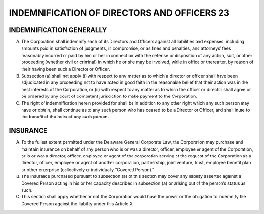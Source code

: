 ..  indemnification_directors
############################################
INDEMNIFICATION OF DIRECTORS AND OFFICERS 23
############################################


INDEMNIFICATION GENERALLY
--------------------------

(A)   The  Corporation shall indemnify each of its Directors and Officers against all liabilities and expenses, including amounts paid in satisfaction of judgments, in compromise, or as fines and penalties, and attorneys’ fees reasonably incurred or paid by him or her in connection with the defense or disposition of any action, suit, or other proceeding (whether civil or criminal) in which he or she may be involved, while in office or thereafter, by reason of their having been such a Director or Officer.

(B)  Subsection (a) shall not apply (i) with respect to any matter as to which a director or officer  shall have been adjudicated in any proceeding not to have acted in good faith in the reasonable belief that their action was in the best interests of the Corporation, or (ii) with respect to any matter as to which the officer or director shall agree or be ordered by any court of competent jurisdiction to make payment to the Corporation. 

(C) The right of indemnification herein provided for shall be in addition to any other right which any such person may have or obtain, shall continue as to any such person who has ceased to be a Director or Officer, and shall inure to the benefit of the heirs of any such person.


INSURANCE
----------

(A)  To the fullest extent permitted under the Delaware General Corporate Law, the Corporation may purchase and maintain insurance on behalf of any person who is or was a director, officer, employee or agent of the Corporation, or is or was a director, officer, employee or agent of the corporation serving at the request of the Corporation as a director, officer, employee or agent of another corporation, partnership, joint venture, trust, employee benefit plan or other enterprise (collectively or individually “Covered Person).” 

(B)  The insurance purchased pursuant to subsection (a) of this section may cover any liability asserted against a Covered Person acting in his or her capacity described in subsection (a) or arising out of the person’s status as such.

(C)  This section shall apply whether or not the Corporation would have the power or the obligation to indemnify the Covered Person against the liability under this Article X. 
